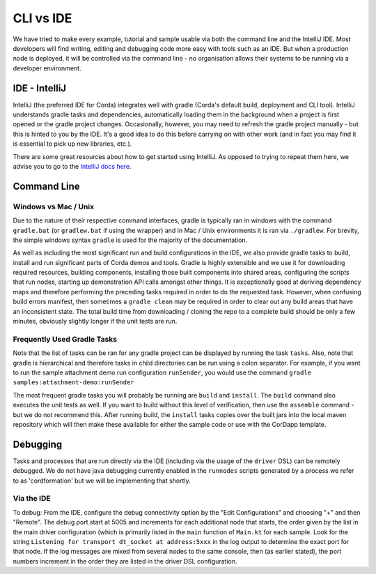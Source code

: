 CLI vs IDE
==========

We have tried to make every example, tutorial and sample usable via both the command line and the IntelliJ IDE.
Most developers will find writing, editing and debugging code more easy with tools such as an IDE. But when a production node 
is deployed, it will be controlled via the command line - no organisation allows their systems to be running via
a developer environment.

IDE - IntelliJ
--------------

IntelliJ (the preferred IDE for Corda) integrates well with gradle (Corda's default build, deployment and CLI tool).
IntelliJ understands gradle tasks and dependencies, automatically loading them in the background when a project is
first opened or the gradle project changes. Occasionally, however, you may need to refresh the gradle project manually
- but this is hinted to you by the IDE. It's a good idea to do this before carrying on with other work (and in fact you
may find it is essential to pick up new libraries, etc.).

There are some great resources about how to get started using IntelliJ. As opposed to trying to repeat them here, we advise
you to go to the `IntelliJ docs here <https://www.jetbrains.com/idea/documentation/>`_.

Command Line
------------

Windows vs Mac / Unix
*********************

Due to the nature of their respective command interfaces, gradle is typically ran in windows with the command ``gradle.bat``
(or ``gradlew.bat`` if using the wrapper) and in Mac / Unix environments it is ran via ``./gradlew``. For brevity, the
simple windows syntax ``gradle`` is used for the majority of the documentation.

As well as including the most significant run and build configurations in the IDE, we also provide gradle tasks to build, install
and run significant parts of Corda demos and tools. Gradle is highly extensible and we use it for downloading required resources,
building components, installing those built components into shared areas, configuring the scripts that run nodes, starting
up demonstration API calls amongst other things. It is exceptionally good at deriving dependency maps and therefore performing
the preceding tasks required in order to do the requested task. However, when confusing build errors manifest, then sometimes
a ``gradle clean`` may be required in order to clear out any build areas that have an inconsistent state. The total build time
from downloading / cloning the repo to a complete build should be only a few minutes, obviously slightly longer if the
unit tests are run.

Frequently Used Gradle Tasks
****************************

Note that the list of tasks can be ran for any gradle project can be displayed by running the task ``tasks``. Also, note that
gradle is hierarchical and therefore tasks in child directories can be run using a colon separator. For example, if you want to run
the sample attachment demo run configuration ``runSender``, you would use the command ``gradle samples:attachment-demo:runSender``

The most frequent gradle tasks you will probably be running are ``build`` and ``install``. The ``build`` command also executes the
unit tests as well. If you want to build without this level of verification, then use the ``assemble`` command - but we do
not recommend this. After running build, the ``install`` tasks copies over the built jars into the local maven repository
which will then make these available for either the sample code or use with the CorDapp template.

Debugging
---------

Tasks and processes that are run directly via the IDE (including via the usage of the ``driver`` DSL) can be remotely debugged.
We do not have java debugging currently enabled in the ``runnodes`` scripts generated by a process we refer to as 'cordformation'
but we will be implementing that shortly.

Via the IDE
***********

To debug: From the IDE, configure the debug connectivity option by the "Edit Configurations" and choosing "+" and then "Remote".
The debug port start at 5005 and increments for each additional node that starts, the order given by the list in the main
driver configuration (which is primarily listed in the ``main`` function of ``Main.kt`` for each sample. Look for the string
``Listening for transport dt_socket at address:5xxx`` in the log output to determine the exact port for that node. If the log
messages are mixed from several nodes to the same console, then (as earlier stated), the port numbers increment in the order
they are listed in the driver DSL configuration.

